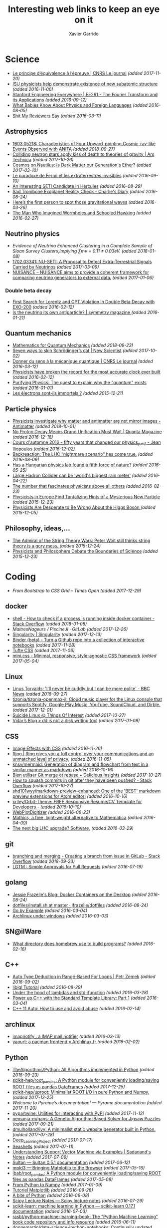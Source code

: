 #+TITLE:  Interesting web links to keep an eye on it
#+AUTHOR: Xavier Garrido
#+EMAIL:  xavier.garrido@gmail.com
#+OPTIONS: toc:nil num:nil

* Science
- [[https://lejournal.cnrs.fr/articles/le-principe-dequivalence-a-lepreuve][Le principe d’équivalence à l’épreuve | CNRS Le journal]] /(added 2017-11-20)/
- [[https://las.iastate.edu/isu-physicists-help-demonstrate-existence-of-new-subatomic-structure/][ISU physicists help demonstrate existence of new subatomic structure]] /(added 2016-11-06)/
- [[https://see.stanford.edu/Course/EE261][Stanford Engineering Everywhere | EE261 - The Fourier Transform and its Applications]] /(added 2016-09-12)/
- [[http://www.nytimes.com/2016/07/31/opinion/sunday/what-babies-know-about-physics-and-foreign-languages.html?_r=0][What Babies Know About Physics and Foreign Languages]] /(added 2016-08-05)/
- [[http://shitmyreviewerssay.tumblr.com/][Shit My Reviewers Say]] /(added 2016-03-11)/
** Astrophysics
- [[https://arxiv.org/abs/1603.05218][1603.05218: Characteristics of Four Upward-pointing Cosmic-ray-like Events Observed with ANITA]] /(added 2018-09-27)/
- [[https://arstechnica.com/science/2017/10/colliding-neutron-stars-decapitate-zombie-theory-of-gravity/][Colliding neutron stars apply kiss of death to theories of gravity | Ars Technica]] /(added 2017-10-26)/
- [[http://cosmos.nautil.us/short/144/the-physicist-who-denies-that-dark-matter-exists][Cosmos on Nautilus: Is Dark Matter our Generation's Ether?]] /(added 2017-03-10)/
- [[https://lejournal.cnrs.fr/billets/le-paradoxe-de-fermi-et-les-extraterrestres-invisibles][Le paradoxe de Fermi et les extraterrestres invisibles]] /(added 2016-09-10)/
- [[http://www.centauri-dreams.org/?p=36248][An Interesting SETI Candidate in Hercules]] /(added 2016-08-29)/
- [[http://www.antipope.org/charlie/blog-static/2016/08/san-trombone-exoplanet-reality.html][Sad Trombone Exoplanet Reality Check - Charlie's Diary]] /(added 2016-08-24)/
- [[http://www.sciencemag.org/news/2016/02/here-s-first-person-spot-those-gravitational-waves?utm_source=newsfromscience&utm_medium=twitter&utm_campaign=firstwave-2361][Here’s the first person to spot those gravitational waves]] /(added 2016-03-26)/
- [[http://discovermagazine.com/2007/nov/the-man-who-imagined-wormholes-and-schooled-hawking/][The Man Who Imagined Wormholes and Schooled Hawking]] /(added 2016-02-27)/
** Neutrino physics
- [[unboxed/fr/#/talked/][Evidence of Neutrino Enhanced Clustering in a Complete Sample of Sloan Survey Clusters,Implying ∑mν = 0.11 ± 0.03eV.]] /(added 2018-01-08)/
- [[https://arxiv.org/abs/1702.03341][1702.03341: NU-SETI: A Proposal to Detect Extra-Terrestrial Signals Carried by Neutrinos]] /(added 2017-03-09)/
- [[http://nuisance.hepforge.org/][NUISANCE – NUISANCE aims to provide a coherent framework for comparing neutrino generators to external data.]] /(added 2017-01-06)/
*** Double beta decay
- [[http://arxiv.org/abs/1601.07266][First Search for Lorentz and CPT Violation in Double Beta Decay with EXO-200]] /(added 2016-02-12)/
- [[http://www.symmetrymagazine.org/article/is-the-neutrino-its-own-antiparticle][Is the neutrino its own antiparticle? | symmetry magazine ]] /(added 2016-01-21)/
** Quantum mechanics
- [[https://uwaterloo.ca/institute-for-quantum-computing/sites/ca.institute-for-quantum-computing/files/uploads/files/mathematics_qm_v21.pdf][Mathematics for Quantum Mechanics]] /(added 2018-09-23)/
- [[https://www.newscientist.com/article/2097199-seven-ways-to-skin-schrodingers-cat/][Seven ways to skin Schrödinger’s cat | New Scientist]] /(added 2017-10-02)/
- [[https://lejournal.cnrs.fr/articles/donner-du-sens-a-la-mecanique-quantique][Donner du sens à la mécanique quantique | CNRS Le journal]] /(added 2016-03-12)/
- [[http://www.sciencealert.com/physicists-have-broken-the-record-for-the-most-accurate-clock-ever-built][Physicists have broken the record for the most accurate clock ever built]] /(added 2016-02-12)/
- [[https://plus.maths.org/content/purifying-physics-quest-explain-why-quantum-exists][Purifying Physics: The quest to explain why the "quantum" exists]] /(added 2016-01-01)/
- [[http://passeurdesciences.blog.lemonde.fr/2015/12/20/les-electrons-sont-ils-immortels/#xtor=RSS-3208][Les électrons sont-ils immortels ?]] /(added 2015-12-21)/
** Particle physics
- [[https://www.economist.com/science-and-technology/2018/09/22/physicists-investigate-why-matter-and-antimatter-are-not-mirror-images][Physicists investigate why matter and antimatter are not mirror images - Antimatter]] /(added 2018-10-01)/
- [[https://www.quantamagazine.org/20161215-proton-decay-grand-unification/][No Proton Decay Means Grand Unification Must Wait | Quanta Magazine]] /(added 2016-12-18)/
- [[https://webcast.in2p3.fr/videos-fifty_years_that_changed_our_physicspart][Cours d'automne 2016 - fifty years that changed our physics_part1 - Jean Iliopoulos]] /(added 2016-12-02)/
- [[http://backreaction.blogspot.com.es/2016/08/the-lhc-nightmare-scenario-has-come-true.html?m=0][Backreaction: The LHC “nightmare scenario” has come true.]] /(added 2016-08-09)/
- [[http://www.nature.com/news/has-a-hungarian-physics-lab-found-a-fifth-force-of-nature-1.19957?WT.mc_id=FBK_SB_NNews_0216][Has a Hungarian physics lab found a fifth force of nature?]] /(added 2016-05-25)/
- [[http://www.bbc.com/news/science-environment-36094282][Large Hadron Collider can be 'world's biggest rain meter']] /(added 2016-04-22)/
- [[https://cosmosmagazine.com/mathematics/number-fascinates-physicists-above-all-others][The number that fascinates physicists above all others]] /(added 2016-02-23)/
- [[http://www.nytimes.com/2015/12/16/science/physicists-in-europe-find-tantalizing-hints-of-a-mysterious-new-particle.html?mabReward=A4&action=click&pgtype=Homepage&region=CColumn&module=Recommendation&src=rechp&WT.nav=RecEngine&_r=1][Physicists in Europe Find Tantalizing Hints of a Mysterious New Particle]] /(added 2015-12-23)/
- [[http://www.wired.com/2015/11/physicists-are-desperate-to-be-wrong-about-the-higgs-boson/][Physicists Are Desperate to Be Wrong About the Higgs Boson ]] /(added 2015-12-05)/
** Philosophy, ideas,...
- [[http://nautil.us/issue/24/error/the-admiral-of-the-string-theory-wars][The Admiral of the String Theory Wars: Peter Woit still thinks string theory is a gory mess. ]] /(added 2015-12-24)/
- [[https://www.quantamagazine.org/20151216-physicists-and-philosophers-debate-the-boundaries-of-science/][Physicists and Philosophers Debate the Boundaries of Science]] /(added 2015-12-23)/
* Coding
- [[From Bootstrap to CSS Grid – Times Open ][From Bootstrap to CSS Grid – Times Open]] /(added 2017-12-29)/
** docker
- [[https://stackoverflow.com/questions/23513045/how-to-check-if-a-process-is-running-inside-docker-container][shell - How to check if a process is running inside docker container - Stack Overflow]] /(added 2018-01-08)/
- [[git@gitlab.in2p3.fr:xgarrido/CAMEL.git][MaitresNageurs / PiscineJI · GitLab]] /(added 2017-12-26)/
- [[https://singularity.lbl.gov/][Singularity | Singularity]] /(added 2017-12-13)/
- [[https://mybinder.org/][Binder (beta) - Turn a Github repo into a collection of interactive notebooks]] /(added 2017-11-28)/
- [[https://edwardtufte.github.io/tufte-css/][Tufte CSS]] /(added 2017-11-06)/
- [[http://minicss.org/][mini.css - Minimal, responsive, style-agnostic CSS framework]] /(added 2017-05-04)/
** Linux
- [[https://www.bbc.com/news/technology-45664640][Linus Torvalds: 'I'll never be cuddly but I can be more polite' - BBC News]] /(added 2018-09-27)/
- [[http://tizonia.org/][tizonia/tizonia-openmax-il: Cloud music player for the Linux console that supports Spotify, Google Play Music, YouTube, SoundCloud, and Dirble.]] /(added 2017-12-01)/
- [[https://qntm.org/suicide][Suicide Linux @ Things Of Interest]] /(added 2017-10-27)/
- [[http://www.vidarholen.net/contents/blog/?p=479][Vidar’s Blog » dd is not a disk writing tool]] /(added 2017-01-08)/
** CSS
- [[http://bennettfeely.com/image-effects/][Image Effects with CSS]] /(added 2016-11-26)/
- [[https://ring.cx/][Ring | Ring gives you a full control over your communications and an unmatched level of privacy.]] /(added 2016-11-05)/
- [[https://github.com/knsv/mermaid][knsv/mermaid: Generation of diagram and flowchart from text in a similar manner as markdown]] /(added 2016-10-16)/
- [[https://delicious-insights.com/fr/articles/bien-utiliser-git-merge-et-rebase/][Bien utiliser Git merge et rebase • Delicious Insights]] /(added 2017-10-27)/
- [[https://stackoverflow.com/questions/5667884/how-to-squash-commits-in-git-after-they-have-been-pushed][How to squash commits in git after they have been pushed? - Stack Overflow]] /(added 2017-10-27)/
- [[https://github.com/shd101wyy/markdown-preview-enhanced][shd101wyy/markdown-preview-enhanced: One of the 'BEST' markdown preview extensions for Atom editor!]] /(added 2016-10-16)/
- [[https://github.com/xriley/Orbit-Theme][xriley/Orbit-Theme: FREE Responsive Resume/CV Template for Developers -]] /(added 2016-10-10)/
- [[http://arohatgi.info/WebPlotDigitizer/app/][WebPlotDigitizer]] /(added 2016-06-23)/
- [[https://mathics.github.io/][Mathics, a free, light-weight alternative to Mathematica]] /(added 2016-04-09)/
- [[http://www.symmetrymagazine.org/article/the-next-big-lhc-upgrade-software?utm_source=main_feed_click&utm_medium=rss&utm_campaign=main_feed&utm_content=click][The next big LHC upgrade? Software.]] /(added 2016-03-29)/
** git
- [[https://stackoverflow.com/questions/43295151/creating-a-branch-from-issue-in-gitlab][branching and merging - Creating a branch from issue in GitLab - Stack Overflow]] /(added 2018-09-23)/
- [[https://lgtm.co/][LGTM : Simple Approvals for Pull Requests]] /(added 2016-07-19)/
** golang
- [[https://blog.jessfraz.com/post/docker-containers-on-the-desktop/][Jessie Frazelle's Blog: Docker Containers on the Desktop]] /(added 2016-08-24)/
- [[https://github.com/jfrazelle/dotfiles/blob/master/bin/install.sh][dotfiles/install.sh at master · jfrazelle/dotfiles]] /(added 2016-08-24)/
- [[https://gobyexample.com/][Go by Example]] /(added 2016-03-04)/
- [[https://msys2.github.io/][Archlinux under windows]] /(added 2016-03-03)/
** SN@ilWare
- [[http://apple.stackexchange.com/questions/164525/what-directory-does-homebrew-use-to-build-programs][What directory does homebrew use to build programs?]] /(added 2016-02-16)/
** C++
- [[https://blog.petrzemek.net/2016/08/17/auto-type-deduction-in-range-based-for-loops/][Auto Type Deduction in Range-Based For Loops | Petr Zemek]] /(added 2016-09-02)/
- [[http://libigl.github.io/libigl/tutorial/tutorial.html#meshrepresentation][libigl Tutorial]] /(added 2016-08-29)/
- [[http://shaharmike.com/cpp/lambdas-and-functions/][Under the hood of lambdas and std::function]] /(added 2016-03-28)/
- [[https://www.topcoder.com/community/data-science/data-science-tutorials/power-up-c-with-the-standard-template-library-part-1/][Power up C++ with the Standard Template Library: Part 1]] /(added 2016-03-04)/
- [[http://www.ikea.com/fr/fr/catalog/products/60301463/#/40301459][C++ 11 Auto: How to use and avoid abuse]] /(added 2016-02-14)/
** archlinux
- [[https://www.npmjs.com/package/imapnotify][imapnotify : a IMAP mail notifier]] /(added 2016-03-13)/
- [[https://archlinux.fr/yaourt-en][yaourt: a pacman frontend « Archlinux.fr ]] /(added 2016-02-02)/
** Python
- [[https://github.com/TheAlgorithms/Python][TheAlgorithms/Python: All Algorithms implemented in Python]] /(added 2018-09-23)/
- [[https://github.com/scikit-hep/root_pandas][scikit-hep/root_pandas: A Python module for conveniently loading/saving ROOT files as pandas DataFrames]] /(added 2017-12-25)/
- [[https://github.com/scikit-hep/uproot][scikit-hep/uproot: Minimalist ROOT I/O in pure Python and Numpy.]] /(added 2017-12-25)/
- [[pyram][Welcome to Pyrame’s documentation! — Pyrame documentation]] /(added 2017-11-20)/
- [[https://github.com/pypa/twine][pypa/twine: Utilities for interacting with PyPI]] /(added 2017-11-12)/
- [[https://github.com/nemanja-m/gaps][nemanja-m/gaps: A Genetic Algorithm-Based Solver for Jigsaw Puzzles]] /(added 2017-09-21)/
- [[https://github.com/dmulholland/ivy][dmulholland/ivy: A minimalist static website generator built in Python.]] /(added 2017-07-28)/
- [[https://spandan-madan.github.io/DeepLearningProject/][Deep_Learning_Project]] /(added 2017-07-17)/
- [[https://seashells.io/][Seashells]] /(added 2017-07-11)/
- [[https://sadanand-singh.github.io/posts/svmpython/][Understanding Support Vector Machine via Examples | Sadanand's Notes]] /(added 2017-07-09)/
- [[https://sultan.readthedocs.io/en/latest/][Sultan — Sultan 0.5.1 documentation]] /(added 2017-06-12)/
- [[http://mpld3.github.io/index.html][mpld3 — Bringing Matplotlib to the Browser]] /(added 2017-05-16)/
- [[https://github.com/ibab/root_pandas][ibab/root_pandas: A Python module for conveniently loading/saving ROOT files as pandas DataFrames]] /(added 2017-05-08)/
- [[http://www.labri.fr/perso/nrougier/from-python-to-numpy/][From Python to Numpy]] /(added 2017-01-09)/
- [[http://www.science-emergence.com/Articles/Tutoriel-Matplotlib/][Tutoriel Matplotlib]] /(added 2016-09-28)/
- [[https://access.redhat.com/blogs/766093/posts/2592591][A bite of Python]] /(added 2016-09-08)/
- [[http://www.scipy-lectures.org/][Scipy Lecture Notes — Scipy lecture notes]] /(added 2016-07-29)/
- [[http://scikit-learn.org/stable/index.html][scikit-learn: machine learning in Python — scikit-learn 0.17.1 documentation]] /(added 2016-07-03)/
- [[https://github.com/rasbt/python-machine-learning-book][rasbt/python-machine-learning-book: The "Python Machine Learning" book code repository and info resource]] /(added 2016-06-11)/
- [[https://github.com/donnemartin/data-science-ipython-notebooks][donnemartin/data-science-ipython-notebooks: Continually updated data science Python notebooks: Deep learning (TensorFlow, Theano, Caffe), scikit-learn, Kaggle, big data (Spark, Hadoop MapReduce, HDFS), matplotlib, pandas, NumPy, SciPy, Python essentials, AWS, and various command lines.]] /(added 2016-05-09)/
- [[https://github.com/karldray/quantum][karldray/quantum: Simulate reverse causality using quantum suicide.]] /(added 2016-03-24)/
- [[https://github.com/reubano/meza][reubano/meza: A Python toolkit for processing tabular data ]] /(added 2016-02-01)/
- [[http://fbkarsdorp.github.io/python-course/][Python Programming for the Humanities by Folgert Karsdorp ]] /(added 2016-01-05)/
- [[https://github.com/patrick--/simplemap][Python module to allow for easy creation of a google maps HTML file]] /(added 2015-12-31)/
- [[https://github.com/tqdm/tqdm][tqdm - A fast, extensible progress bar for Python]] /(added 2015-12-25)/
- [[https://github.com/dellis23/ispy][A python script for monitoring the output of other terminals and processes]]
  /(added 2015-12-21)/
- [[https://github.com/forflo/PiFo][forflo/PiFo: Pidgin message formatter ]] /(added 2016-02-04)/
- [[http://jgilchrist.co.uk/pybib/][A super-easy way to get BibTeX entries]] /(added 2015-12-05)/
** LaTeX
- [[https://tectonic-typesetting.github.io/en-US/][The Tectonic Typesetting System]] /(added 2017-06-01)/
- [[https://github.com/chrisanthropic/Open-Publisher][chrisanthropic/Open-Publisher: Using Jekyll to create outputs that can be used as Pandoc inputs. In short - input markdown, output mobi, epub, pdf, and print-ready pdf.]] /(added 2016-04-08)/
- [[https://0day.work/hacking-with-latex/][Hacking with LaTeX | Sebastian Neef - 0day.work]] /(added 2016-03-10)/
- [[https://github.com/matze/mtheme/][Metropolis beamer theme]] /(added 2015-12-09)/
** emacs
- [[http://cherian.net/posts/bokeh-org-mode.html][bokeh and Emacs org-mode]] /(added 2017-11-05)/
- [[https://github.com/wasamasa/nov.el][wasamasa/nov.el: Major mode for reading EPUBs in Emacs]] /(added 2017-09-08)/
- [[https://oremacs.com/2017/03/28/emacs-cpp-ide/][Using Emacs as a C++ IDE · (or emacs]] /(added 2017-03-29)/
- [[https://ekaschalk.github.io/post/prettify-mode/][Mathematical Notation in Emacs · Eric Kaschalk]] /(added 2017-02-20)/
- [[https://www.reddit.com/r/emacs/comments/5jh7rx/solved_using_emacs_to_minify_js_and_css/][Solved: Using Emacs to minify js and css : emacs]] /(added 2016-12-21)/
- [[https://github.com/domtronn/all-the-icons.el][domtronn/all-the-icons.el: A utility package to collect various Icon Fonts and propertize them within Emacs.]] /(added 2016-10-04)/
- [[https://github.com/bastibe/annotate.el][bastibe/annotate.el: Annotate.el]] /(added 2016-09-28)/
- [[https://github.com/rails-to-cosmos/danneskjold-theme][rails-to-cosmos/danneskjold-theme: Beautiful high-contrast emacs theme]] /(added 2016-03-22)/
- [[https://www.youtube.com/watch?v=VuAnwCERM0U][Image tooltips in Emacs]] /(added 2016-03-22)/
- [[https://www.masteringemacs.org/article/spotlight-use-package-a-declarative-configuration-tool][Spotlight: use-package, a declarative configuration tool]] /(added 2016-03-19)/
- [[http://pragmaticemacs.com/emacs/open-a-recent-directory-in-dired-revisited/][Open a recent directory in dired: revisited]] /(added 2016-02-23)/
- [[https://www.reddit.com/r/emacs/comments/3yxk2x/flexible_isearch_without_a_package/][Flexible isearch without a package]] /(added 2015-12-31)/
- [[https://www.youtube.com/watch?v=2t925KRBbFc][Introduction to org-ref]] /(added 2015-12-22)/
- [[http://tiborsimko.org/emacs-epydoc-snippets.html][Writing Python Docstrings with yasnippet/Emacs ]] /(added 2015-12-22)/
- [[http://cestdiego.github.io/blog/2015/12/04/using-rsync-when-tramp-is-too-much/][Using Rsync when Tramp is too much]] /(added 2015-12-06)/
- [[http://pragmaticemacs.com/emacs/naming-and-saving-macros-for-repetitive-tasks/][Naming and saving macros for repetitive tasks]] /(added 2015-12-06)/
- [[http://blog.binchen.org/posts/emacs-auto-completion-for-non-programmers.html][Emacs auto-completion for non-programmers | Chen's blog ]] /(added 2015-12-01)/
*** mu4e
- [[https://github.com/bandresen/mu4e-send-delay/][bandresen/mu4e-send-delay: Schedule mails inside mu4e to allow for "undo send"]] /(added 2016-10-17)/
- [[http://pragmaticemacs.com/emacs/migrating-from-offlineimap-to-mbsync-for-mu4e/][Migrating from offlineimap to mbsync for mu4e]] /(added 2016-05-03)/
- [[https://github.com/mbork/message][mbork/message: mbork's helper functions for Emacs' message-mode ]] /(added 2016-02-06)/
- [[https://www.reddit.com/r/emacs/comments/3zff7v/get_mail_with_mu4e_with_offlineimap_and_encrypted/][Get mail with mu4e with offlineimap and encrypted password? : emacs ]] /(added 2016-02-01)/
- [[http://www.gnu.org/software/emacs/manual/html_node/emacs/Mail-Aliases.html#Mail-Aliases][Mail Aliases ]] /(added 2016-01-03)/
- [[http://emacs.stackexchange.com/questions/15245/creating-a-contact-group-from-a-local-file-to-use-with-mu4e][email - Creating a contact group from a local file to use with mu4e]] /(added 2016-01-02)/
- [[http://emacs.readthedocs.org/en/latest/mu4e__email_client.html][mu4e - Another configuration]] /(added 2015-12-25)/
- [[http://zmalltalker.com/linux/mu.html][mu configuration sample]] /(added 2015-12-22)/
- [[http://www.macs.hw.ac.uk/~rs46/posts/2014-01-13-mu4e-email-client.html][Drowning in Email; mu4e to the Rescue. ]] /(added 2015-12-02)/
*** org-mode
- [[http://kitchingroup.cheme.cmu.edu/blog/2017/01/21/Exporting-org-mode-to-Jupyter-notebooks/][Exporting org-mode to Jupyter notebooks]] /(added 2017-10-10)/
- [[https://gjhenrique.com/meta.html][Blogging with org-mode and Gitlab Pages]] /(added 2017-10-02)/
- [[http://pragmaticemacs.com/emacs/export-org-mode-headlines-to-separate-files/][Export org-mode headlines to separate files | Pragmatic Emacs]] /(added 2017-03-16)/
- [[https://github.com/cute-jumper/org-table-sticky-header][cute-jumper/org-table-sticky-header: Sticky header for org-mode tables]] /(added 2017-02-21)/
- [[https://scottnesbitt.io/2017/01/24/org-reveal/][Creating slides with Emacs org-mode and Reveal.js · Open Source Musings]] /(added 2017-02-18)/
- [[https://github.com/gregsexton/ob-ipython][gregsexton/ob-ipython: org-babel integration with Jupyter for evaluation of (Python by default) code blocks]] /(added 2016-12-31)/
- [[https://github.com/vkazanov/toy-orgfuse][vkazanov/toy-orgfuse: Orgfuse is a small Python utility allowing to mount org-mode files as FUSE filesystems]] /(added 2016-11-28)/
- [[http://scripter.co/how-i-created-this-blog/][How I Created this Blog · A Scripter's Notes]] /(added 2016-10-14)/
- [[https://www.miskatonic.org/2016/08/25/image-display-size-in-org/][Image display size in Org]] /(added 2016-08-27)/
- [[https://github.com/thi-ng/org-spec][thi-ng/org-spec: Org-mode skeleton for technical specifications & HTML theme]] /(added 2016-08-01)/
- [[http://orgminimal.tizi.moe/][orgminimal.tizi.moe]] /(added 2016-07-25)/
- [[http://jnboehm.gitlab.io/blog/tufte-css/][Using Tufte CSS and org-page]] /(added 2016-07-12)/
- [[https://www.miskatonic.org/2016/06/30/tidy-data-in-org/][Tidy data in Org]] /(added 2016-07-05)/
- [[https://github.com/snosov1/toc-org][snosov1/toc-org: toc-org is an Emacs utility to have an up-to-date table of contents in the org files without exporting]] /(added 2016-07-03)/
- [[https://github.com/semk/Org2OPML][semk/Org2OPML: Converts Emacs Org-mode files to OPML format used by Mindnode and Freemind]] /(added 2016-03-22)/
- [[https://github.com/caffo/org-minimal-html-theme/][caffo/org-minimal-html-theme: Simple and beautiful orgmode HTML export theme]] /(added 2016-03-15)/
- [[http://emacs.stackexchange.com/questions/20547/specify-sidewaystable-placement-in-org-mode-export][Specify sidewaystable placement in Org-mode export]] /(added 2016-03-07)/
- [[https://www.reddit.com/r/emacs/comments/476h5z/help_orgmode_babel_templating/][Help: org-mode + babel "templating" : emacs]] /(added 2016-02-25)/
- [[http://kitchingroup.cheme.cmu.edu/blog/2016/02/09/Calling-remote-code-blocks-in-org-mode/?utm_source=feedburner&utm_medium=twitter&utm_campaign=Feed:+TheKitchinResearchGroup+(The+Kitchin+Research+Group)#hallenbeck-2015-compar-co2][Calling remote code-blocks in org-mode]] /(added 2016-02-11)/
- [[https://github.com/tsdye/tufte-org-mode][tsdye/tufte-org-mode: An Org mode environment for producing Tufte-LaTeX books and handouts ]] /(added 2016-02-07)/
- [[https://github.com/robrohan/bestowed][robrohan/bestowed: Extremely simple presentation (ppt, keynote, etc) framework for org-mode export ]] /(added 2016-01-28)/
- [[https://github.com/marsmining/ox-twbs][marsmining/ox-twbs: Export org-mode docs as HTML compatible with Twitter Bootstrap. ]] /(added 2016-01-22)/
- [[https://thraxys.wordpress.com/2016/01/14/pimp-up-your-org-agenda/][Pimp Up Your Org-mode Files – thraxys ]] /(added 2016-01-19)/
- [[http://orgmode.org/manual/Conflicts.html#Conflicts][Conflicts with CUA mode - The Org Manual ]] /(added 2016-01-14)/
- [[http://orgmode.org/manual/noweb_002dref.html#noweb_002dref][noweb-ref - The Org Manual ]] /(added 2015-12-23)/
- [[http://irreal.org/blog/?p=4735][Asynchronous Python in Org Mode]] /(added 2015-12-02)/
** zsh
- [[https://iridakos.com/tutorials/2018/03/01/bash-programmable-completion-tutorial][iridakos - Creating a bash completion script]] /(added 2018-09-24)/
- [[https://github.com/cyberark/summon][Summon by cyberark]] /(added 2017-12-24)/
- [[https://asciinema.org/a/46341][Multi word history search for Zsh]] /(added 2016-06-22)/
- [[https://asciinema.org/a/45530][Ztrace]] /(added 2016-06-22)/
- [[https://medium.com/@robbyrussell/d-oh-my-zsh-af99ca54212c#.70etbrl37][d’Oh My Zsh]] /(added 2016-03-24)/
- [[https://github.com/khtdr/pageboy][khtdr/pageboy: pound bang get going repeat]] /(added 2016-02-20)/
- [[https://github.com/johang/btfs][A bittorent filesystem based on FUSE]] /(added 2016-01-02)/
- [[https://github.com/RichiH/vcsh/][Config manager based on Git]] /(added 2016-01-01)/
- [[https://github.com/jamesob/desk][Alightweight workspace manager for the shell]] /(added 2015-12-15)/
- [[https://github.com/rcaloras/bashhub-client][Bash/zsh history in the cloud]] /(added 2015-12-08)/
- [[https://github.com/pindexis/qfc][Quick command line file completion]] /(added 2015-12-01)/
* To be looked later
- [[https://www.quantamagazine.org/20170330-how-quantum-theory-is-inspiring-new-math/][How Quantum Theory Is Inspiring New Math | Quanta Magazine]] /(added 2017-03-31)/
- [[http://www.newyorker.com/magazine/2005/02/28/time-bandits-2][Time Bandits - The New Yorker]] /(added 2016-10-13)/
- [[http://www.nytimes.com/2016/09/18/opinion/sunday/the-difference-between-rationality-and-intelligence.html?_r=0][The Difference Between Rationality and Intelligence - The New York Times]] /(added 2016-10-11)/
- [[https://www.quantamagazine.org/20160719-time-and-cosmology/][A Debate Over the Physics of Time | Quanta Magazine]] /(added 2016-10-11)/
- [[https://www.fourmilab.ch/etexts/einstein/specrel/www/][On the Electrodynamics of Moving Bodies]] /(added 2016-07-27)/
- [[http://www.npr.org/sections/13.7/2016/06/28/483805061/has-physics-gotten-something-really-important-really-wrong][Has Physics Gotten Something Really Important Really Wrong?]] /(added 2016-07-10)/
- [[http://vms.fnal.gov/asset/detail?recid=1943068][Introduction to neutrino oscillations (video)]] /(added 2016-07-03)/
- [[http://www.nature.com/articles/srep28263][Relativistic-microwave theory of ball lightning : Scientific Reports]] /(added 2016-07-03)/
- [[https://www.quantamagazine.org/20160419-string-inflation-triangles/][Physicists Hunt For The Big Bang’s Triangles]] /(added 2016-07-03)/
- [[https://www.quantamagazine.org/20160324-in-newly-created-life-form-a-major-mystery/][In Newly Created Life-Form, A Major Mystery]] /(added 2016-07-03)/
- [[https://www.quantamagazine.org/20160621-electron-eating-microbes-found-in-odd-places/][Electron-Eating Microbes Found In Odd Places]] /(added 2016-07-03)/
